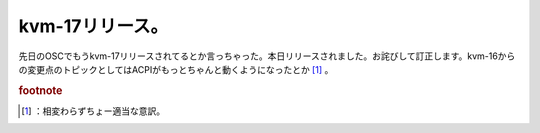 ﻿kvm-17リリース。
######################


先日のOSCでもうkvm-17リリースされてるとか言っちゃった。本日リリースされました。お詫びして訂正します。kvm-16からの変更点のトピックとしてはACPIがもっとちゃんと動くようになったとか [#]_ 。


.. rubric:: footnote

.. [#] ：相変わらずちょー適当な意訳。



.. author:: mkouhei
.. categories:: Unix/Linux, virt., computer, 
.. tags::



